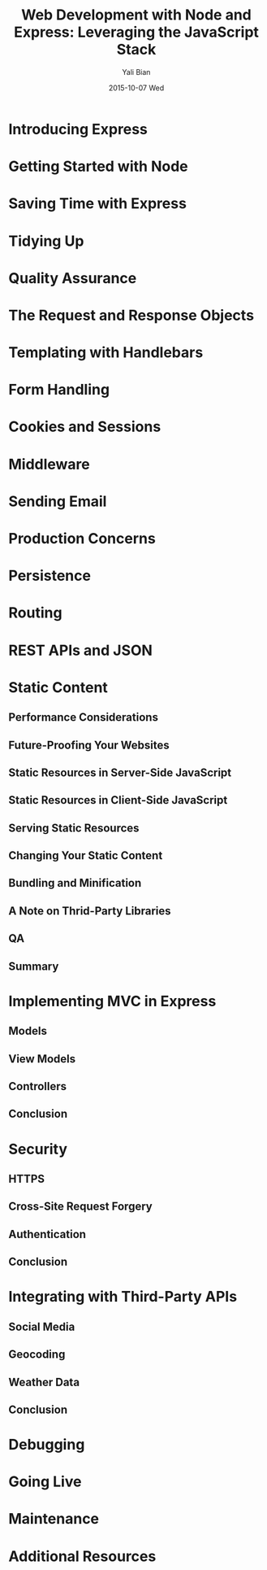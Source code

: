 #+TITLE:       Web Development with Node and Express: Leveraging the JavaScript Stack
#+AUTHOR:      Yali Bian
#+EMAIL:       byl.lisp@gmail.com
#+DATE:        2015-10-07 Wed

* Introducing Express
* Getting Started with Node
* Saving Time with Express
* Tidying Up
* Quality Assurance
* The Request and Response Objects
* Templating with Handlebars
* Form Handling
* Cookies and Sessions
* Middleware
* Sending Email
* Production Concerns
* Persistence
* Routing
* REST APIs and JSON
* Static Content
** Performance Considerations
** Future-Proofing Your Websites
** Static Resources in Server-Side JavaScript
** Static Resources in Client-Side JavaScript
** Serving Static Resources
** Changing Your Static Content
** Bundling and Minification
** A Note on Thrid-Party Libraries
** QA
** Summary
* Implementing MVC in Express
** Models
** View Models
** Controllers
** Conclusion
* Security
** HTTPS
** Cross-Site Request Forgery
** Authentication
** Conclusion
* Integrating with Third-Party APIs
** Social Media
** Geocoding
** Weather Data
** Conclusion
* Debugging
* Going Live
* Maintenance
* Additional Resources
